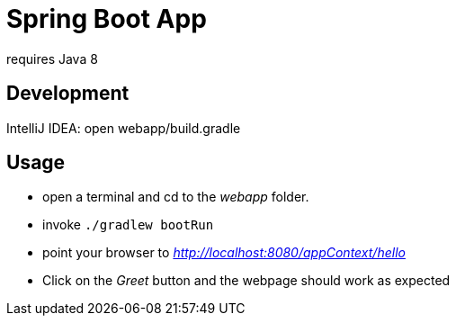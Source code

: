 = Spring Boot App

requires Java 8

== Development

IntelliJ IDEA: open webapp/build.gradle

== Usage
* open a terminal and cd to the _webapp_ folder.
* invoke `./gradlew bootRun`
* point your browser to _http://localhost:8080/appContext/hello_
* Click on the _Greet_ button and the webpage should work as expected

